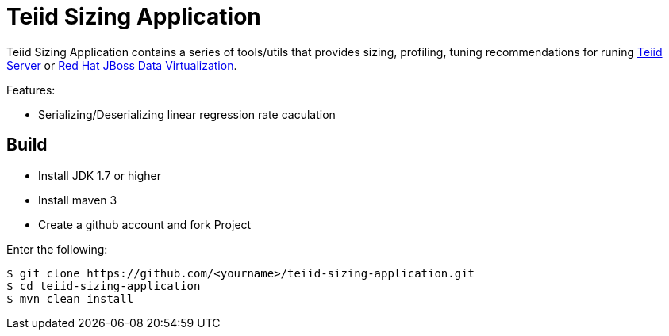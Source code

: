 = Teiid Sizing Application

Teiid Sizing Application contains a series of tools/utils that provides sizing, profiling, tuning recommendations for runing http://teiid.jboss.org/[Teiid Server] or http://www.jboss.org/products/datavirt/overview/[Red Hat JBoss Data Virtualization].

Features:

* Serializing/Deserializing linear regression rate caculation

== Build

* Install JDK 1.7 or higher
* Install maven 3
* Create a github account and fork Project

Enter the following:

----
$ git clone https://github.com/<yourname>/teiid-sizing-application.git
$ cd teiid-sizing-application
$ mvn clean install
----

